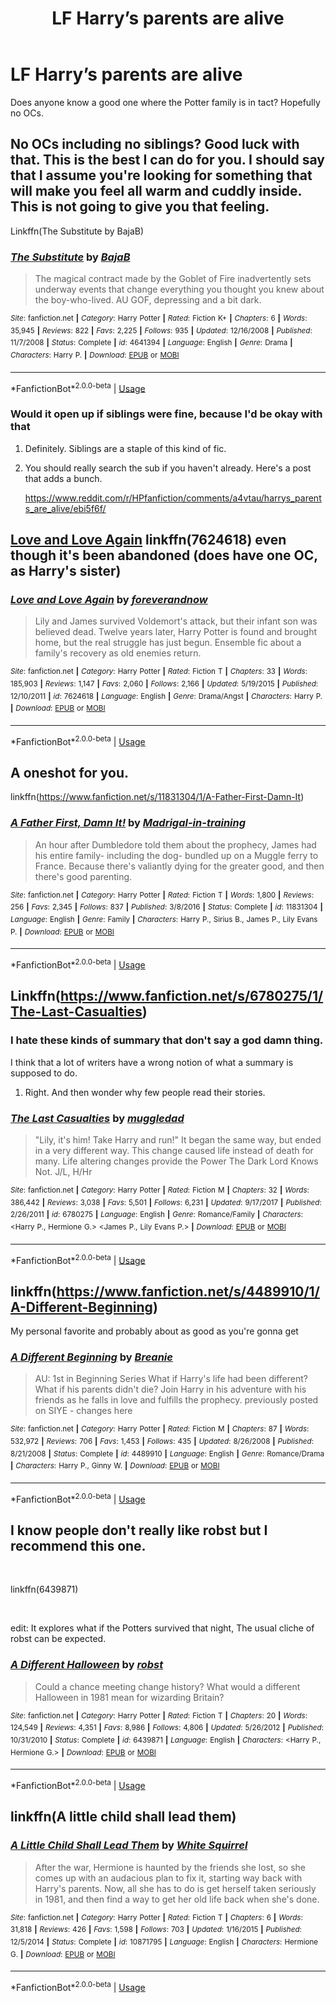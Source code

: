 #+TITLE: LF Harry’s parents are alive

* LF Harry’s parents are alive
:PROPERTIES:
:Author: Infinight999
:Score: 1
:DateUnix: 1548727186.0
:DateShort: 2019-Jan-29
:FlairText: Request
:END:
Does anyone know a good one where the Potter family is in tact? Hopefully no OCs.


** No OCs including no siblings? Good luck with that. This is the best I can do for you. I should say that I assume you're looking for something that will make you feel all warm and cuddly inside. This is not going to give you that feeling.

Linkffn(The Substitute by BajaB)
:PROPERTIES:
:Author: blandge
:Score: 4
:DateUnix: 1548728029.0
:DateShort: 2019-Jan-29
:END:

*** [[https://www.fanfiction.net/s/4641394/1/][*/The Substitute/*]] by [[https://www.fanfiction.net/u/943028/BajaB][/BajaB/]]

#+begin_quote
  The magical contract made by the Goblet of Fire inadvertently sets underway events that change everything you thought you knew about the boy-who-lived. AU GOF, depressing and a bit dark.
#+end_quote

^{/Site/:} ^{fanfiction.net} ^{*|*} ^{/Category/:} ^{Harry} ^{Potter} ^{*|*} ^{/Rated/:} ^{Fiction} ^{K+} ^{*|*} ^{/Chapters/:} ^{6} ^{*|*} ^{/Words/:} ^{35,945} ^{*|*} ^{/Reviews/:} ^{822} ^{*|*} ^{/Favs/:} ^{2,225} ^{*|*} ^{/Follows/:} ^{935} ^{*|*} ^{/Updated/:} ^{12/16/2008} ^{*|*} ^{/Published/:} ^{11/7/2008} ^{*|*} ^{/Status/:} ^{Complete} ^{*|*} ^{/id/:} ^{4641394} ^{*|*} ^{/Language/:} ^{English} ^{*|*} ^{/Genre/:} ^{Drama} ^{*|*} ^{/Characters/:} ^{Harry} ^{P.} ^{*|*} ^{/Download/:} ^{[[http://www.ff2ebook.com/old/ffn-bot/index.php?id=4641394&source=ff&filetype=epub][EPUB]]} ^{or} ^{[[http://www.ff2ebook.com/old/ffn-bot/index.php?id=4641394&source=ff&filetype=mobi][MOBI]]}

--------------

*FanfictionBot*^{2.0.0-beta} | [[https://github.com/tusing/reddit-ffn-bot/wiki/Usage][Usage]]
:PROPERTIES:
:Author: FanfictionBot
:Score: 1
:DateUnix: 1548728069.0
:DateShort: 2019-Jan-29
:END:


*** Would it open up if siblings were fine, because I'd be okay with that
:PROPERTIES:
:Author: Infinight999
:Score: 1
:DateUnix: 1548729556.0
:DateShort: 2019-Jan-29
:END:

**** Definitely. Siblings are a staple of this kind of fic.
:PROPERTIES:
:Author: blandge
:Score: 2
:DateUnix: 1548730063.0
:DateShort: 2019-Jan-29
:END:


**** You should really search the sub if you haven't already. Here's a post that adds a bunch.

[[https://www.reddit.com/r/HPfanfiction/comments/a4vtau/harrys_parents_are_alive/ebi5f6f/]]
:PROPERTIES:
:Author: blandge
:Score: 1
:DateUnix: 1548730175.0
:DateShort: 2019-Jan-29
:END:


** [[https://www.fanfiction.net/s/7624618/1/Love-and-Love-Again][Love and Love Again]] linkffn(7624618) even though it's been abandoned (does have one OC, as Harry's sister)
:PROPERTIES:
:Author: siderumincaelo
:Score: 2
:DateUnix: 1548730800.0
:DateShort: 2019-Jan-29
:END:

*** [[https://www.fanfiction.net/s/7624618/1/][*/Love and Love Again/*]] by [[https://www.fanfiction.net/u/2126353/foreverandnow][/foreverandnow/]]

#+begin_quote
  Lily and James survived Voldemort's attack, but their infant son was believed dead. Twelve years later, Harry Potter is found and brought home, but the real struggle has just begun. Ensemble fic about a family's recovery as old enemies return.
#+end_quote

^{/Site/:} ^{fanfiction.net} ^{*|*} ^{/Category/:} ^{Harry} ^{Potter} ^{*|*} ^{/Rated/:} ^{Fiction} ^{T} ^{*|*} ^{/Chapters/:} ^{33} ^{*|*} ^{/Words/:} ^{185,903} ^{*|*} ^{/Reviews/:} ^{1,147} ^{*|*} ^{/Favs/:} ^{2,060} ^{*|*} ^{/Follows/:} ^{2,166} ^{*|*} ^{/Updated/:} ^{5/19/2015} ^{*|*} ^{/Published/:} ^{12/10/2011} ^{*|*} ^{/id/:} ^{7624618} ^{*|*} ^{/Language/:} ^{English} ^{*|*} ^{/Genre/:} ^{Drama/Angst} ^{*|*} ^{/Characters/:} ^{Harry} ^{P.} ^{*|*} ^{/Download/:} ^{[[http://www.ff2ebook.com/old/ffn-bot/index.php?id=7624618&source=ff&filetype=epub][EPUB]]} ^{or} ^{[[http://www.ff2ebook.com/old/ffn-bot/index.php?id=7624618&source=ff&filetype=mobi][MOBI]]}

--------------

*FanfictionBot*^{2.0.0-beta} | [[https://github.com/tusing/reddit-ffn-bot/wiki/Usage][Usage]]
:PROPERTIES:
:Author: FanfictionBot
:Score: 1
:DateUnix: 1548730820.0
:DateShort: 2019-Jan-29
:END:


** A oneshot for you.

linkffn([[https://www.fanfiction.net/s/11831304/1/A-Father-First-Damn-It]])
:PROPERTIES:
:Author: Sefera17
:Score: 1
:DateUnix: 1548733833.0
:DateShort: 2019-Jan-29
:END:

*** [[https://www.fanfiction.net/s/11831304/1/][*/A Father First, Damn It!/*]] by [[https://www.fanfiction.net/u/2455531/Madrigal-in-training][/Madrigal-in-training/]]

#+begin_quote
  An hour after Dumbledore told them about the prophecy, James had his entire family- including the dog- bundled up on a Muggle ferry to France. Because there's valiantly dying for the greater good, and then there's good parenting.
#+end_quote

^{/Site/:} ^{fanfiction.net} ^{*|*} ^{/Category/:} ^{Harry} ^{Potter} ^{*|*} ^{/Rated/:} ^{Fiction} ^{T} ^{*|*} ^{/Words/:} ^{1,800} ^{*|*} ^{/Reviews/:} ^{256} ^{*|*} ^{/Favs/:} ^{2,345} ^{*|*} ^{/Follows/:} ^{837} ^{*|*} ^{/Published/:} ^{3/8/2016} ^{*|*} ^{/Status/:} ^{Complete} ^{*|*} ^{/id/:} ^{11831304} ^{*|*} ^{/Language/:} ^{English} ^{*|*} ^{/Genre/:} ^{Family} ^{*|*} ^{/Characters/:} ^{Harry} ^{P.,} ^{Sirius} ^{B.,} ^{James} ^{P.,} ^{Lily} ^{Evans} ^{P.} ^{*|*} ^{/Download/:} ^{[[http://www.ff2ebook.com/old/ffn-bot/index.php?id=11831304&source=ff&filetype=epub][EPUB]]} ^{or} ^{[[http://www.ff2ebook.com/old/ffn-bot/index.php?id=11831304&source=ff&filetype=mobi][MOBI]]}

--------------

*FanfictionBot*^{2.0.0-beta} | [[https://github.com/tusing/reddit-ffn-bot/wiki/Usage][Usage]]
:PROPERTIES:
:Author: FanfictionBot
:Score: 1
:DateUnix: 1548733840.0
:DateShort: 2019-Jan-29
:END:


** Linkffn([[https://www.fanfiction.net/s/6780275/1/The-Last-Casualties]])
:PROPERTIES:
:Author: bonsly24
:Score: 1
:DateUnix: 1548739259.0
:DateShort: 2019-Jan-29
:END:

*** I hate these kinds of summary that don't say a god damn thing.

I think that a lot of writers have a wrong notion of what a summary is supposed to do.
:PROPERTIES:
:Author: NaoSouONight
:Score: 3
:DateUnix: 1548742585.0
:DateShort: 2019-Jan-29
:END:

**** Right. And then wonder why few people read their stories.
:PROPERTIES:
:Author: Garanar
:Score: 1
:DateUnix: 1548797832.0
:DateShort: 2019-Jan-30
:END:


*** [[https://www.fanfiction.net/s/6780275/1/][*/The Last Casualties/*]] by [[https://www.fanfiction.net/u/1510989/muggledad][/muggledad/]]

#+begin_quote
  "Lily, it's him! Take Harry and run!" It began the same way, but ended in a very different way. This change caused life instead of death for many. Life altering changes provide the Power The Dark Lord Knows Not. J/L, H/Hr
#+end_quote

^{/Site/:} ^{fanfiction.net} ^{*|*} ^{/Category/:} ^{Harry} ^{Potter} ^{*|*} ^{/Rated/:} ^{Fiction} ^{M} ^{*|*} ^{/Chapters/:} ^{32} ^{*|*} ^{/Words/:} ^{386,442} ^{*|*} ^{/Reviews/:} ^{3,038} ^{*|*} ^{/Favs/:} ^{5,501} ^{*|*} ^{/Follows/:} ^{6,231} ^{*|*} ^{/Updated/:} ^{9/17/2017} ^{*|*} ^{/Published/:} ^{2/26/2011} ^{*|*} ^{/id/:} ^{6780275} ^{*|*} ^{/Language/:} ^{English} ^{*|*} ^{/Genre/:} ^{Romance/Family} ^{*|*} ^{/Characters/:} ^{<Harry} ^{P.,} ^{Hermione} ^{G.>} ^{<James} ^{P.,} ^{Lily} ^{Evans} ^{P.>} ^{*|*} ^{/Download/:} ^{[[http://www.ff2ebook.com/old/ffn-bot/index.php?id=6780275&source=ff&filetype=epub][EPUB]]} ^{or} ^{[[http://www.ff2ebook.com/old/ffn-bot/index.php?id=6780275&source=ff&filetype=mobi][MOBI]]}

--------------

*FanfictionBot*^{2.0.0-beta} | [[https://github.com/tusing/reddit-ffn-bot/wiki/Usage][Usage]]
:PROPERTIES:
:Author: FanfictionBot
:Score: 1
:DateUnix: 1548739271.0
:DateShort: 2019-Jan-29
:END:


** linkffn([[https://www.fanfiction.net/s/4489910/1/A-Different-Beginning]])

My personal favorite and probably about as good as you're gonna get
:PROPERTIES:
:Author: SSDuelist
:Score: 1
:DateUnix: 1548742434.0
:DateShort: 2019-Jan-29
:END:

*** [[https://www.fanfiction.net/s/4489910/1/][*/A Different Beginning/*]] by [[https://www.fanfiction.net/u/1265123/Breanie][/Breanie/]]

#+begin_quote
  AU: 1st in Beginning Series What if Harry's life had been different? What if his parents didn't die? Join Harry in his adventure with his friends as he falls in love and fulfills the prophecy. previously posted on SIYE - changes here
#+end_quote

^{/Site/:} ^{fanfiction.net} ^{*|*} ^{/Category/:} ^{Harry} ^{Potter} ^{*|*} ^{/Rated/:} ^{Fiction} ^{M} ^{*|*} ^{/Chapters/:} ^{87} ^{*|*} ^{/Words/:} ^{532,972} ^{*|*} ^{/Reviews/:} ^{706} ^{*|*} ^{/Favs/:} ^{1,453} ^{*|*} ^{/Follows/:} ^{435} ^{*|*} ^{/Updated/:} ^{8/26/2008} ^{*|*} ^{/Published/:} ^{8/21/2008} ^{*|*} ^{/Status/:} ^{Complete} ^{*|*} ^{/id/:} ^{4489910} ^{*|*} ^{/Language/:} ^{English} ^{*|*} ^{/Genre/:} ^{Romance/Drama} ^{*|*} ^{/Characters/:} ^{Harry} ^{P.,} ^{Ginny} ^{W.} ^{*|*} ^{/Download/:} ^{[[http://www.ff2ebook.com/old/ffn-bot/index.php?id=4489910&source=ff&filetype=epub][EPUB]]} ^{or} ^{[[http://www.ff2ebook.com/old/ffn-bot/index.php?id=4489910&source=ff&filetype=mobi][MOBI]]}

--------------

*FanfictionBot*^{2.0.0-beta} | [[https://github.com/tusing/reddit-ffn-bot/wiki/Usage][Usage]]
:PROPERTIES:
:Author: FanfictionBot
:Score: 1
:DateUnix: 1548742459.0
:DateShort: 2019-Jan-29
:END:


** I know people don't really like robst but I recommend this one.

​

linkffn(6439871)

​

edit: It explores what if the Potters survived that night, The usual cliche of robst can be expected.
:PROPERTIES:
:Author: carlos1096
:Score: 1
:DateUnix: 1548753895.0
:DateShort: 2019-Jan-29
:END:

*** [[https://www.fanfiction.net/s/6439871/1/][*/A Different Halloween/*]] by [[https://www.fanfiction.net/u/1451358/robst][/robst/]]

#+begin_quote
  Could a chance meeting change history? What would a different Halloween in 1981 mean for wizarding Britain?
#+end_quote

^{/Site/:} ^{fanfiction.net} ^{*|*} ^{/Category/:} ^{Harry} ^{Potter} ^{*|*} ^{/Rated/:} ^{Fiction} ^{T} ^{*|*} ^{/Chapters/:} ^{20} ^{*|*} ^{/Words/:} ^{124,549} ^{*|*} ^{/Reviews/:} ^{4,351} ^{*|*} ^{/Favs/:} ^{8,986} ^{*|*} ^{/Follows/:} ^{4,806} ^{*|*} ^{/Updated/:} ^{5/26/2012} ^{*|*} ^{/Published/:} ^{10/31/2010} ^{*|*} ^{/Status/:} ^{Complete} ^{*|*} ^{/id/:} ^{6439871} ^{*|*} ^{/Language/:} ^{English} ^{*|*} ^{/Characters/:} ^{<Harry} ^{P.,} ^{Hermione} ^{G.>} ^{*|*} ^{/Download/:} ^{[[http://www.ff2ebook.com/old/ffn-bot/index.php?id=6439871&source=ff&filetype=epub][EPUB]]} ^{or} ^{[[http://www.ff2ebook.com/old/ffn-bot/index.php?id=6439871&source=ff&filetype=mobi][MOBI]]}

--------------

*FanfictionBot*^{2.0.0-beta} | [[https://github.com/tusing/reddit-ffn-bot/wiki/Usage][Usage]]
:PROPERTIES:
:Author: FanfictionBot
:Score: 1
:DateUnix: 1548753906.0
:DateShort: 2019-Jan-29
:END:


** linkffn(A little child shall lead them)
:PROPERTIES:
:Author: 15_Redstones
:Score: 1
:DateUnix: 1548789351.0
:DateShort: 2019-Jan-29
:END:

*** [[https://www.fanfiction.net/s/10871795/1/][*/A Little Child Shall Lead Them/*]] by [[https://www.fanfiction.net/u/5339762/White-Squirrel][/White Squirrel/]]

#+begin_quote
  After the war, Hermione is haunted by the friends she lost, so she comes up with an audacious plan to fix it, starting way back with Harry's parents. Now, all she has to do is get herself taken seriously in 1981, and then find a way to get her old life back when she's done.
#+end_quote

^{/Site/:} ^{fanfiction.net} ^{*|*} ^{/Category/:} ^{Harry} ^{Potter} ^{*|*} ^{/Rated/:} ^{Fiction} ^{T} ^{*|*} ^{/Chapters/:} ^{6} ^{*|*} ^{/Words/:} ^{31,818} ^{*|*} ^{/Reviews/:} ^{426} ^{*|*} ^{/Favs/:} ^{1,598} ^{*|*} ^{/Follows/:} ^{703} ^{*|*} ^{/Updated/:} ^{1/16/2015} ^{*|*} ^{/Published/:} ^{12/5/2014} ^{*|*} ^{/Status/:} ^{Complete} ^{*|*} ^{/id/:} ^{10871795} ^{*|*} ^{/Language/:} ^{English} ^{*|*} ^{/Characters/:} ^{Hermione} ^{G.} ^{*|*} ^{/Download/:} ^{[[http://www.ff2ebook.com/old/ffn-bot/index.php?id=10871795&source=ff&filetype=epub][EPUB]]} ^{or} ^{[[http://www.ff2ebook.com/old/ffn-bot/index.php?id=10871795&source=ff&filetype=mobi][MOBI]]}

--------------

*FanfictionBot*^{2.0.0-beta} | [[https://github.com/tusing/reddit-ffn-bot/wiki/Usage][Usage]]
:PROPERTIES:
:Author: FanfictionBot
:Score: 1
:DateUnix: 1548789360.0
:DateShort: 2019-Jan-29
:END:
